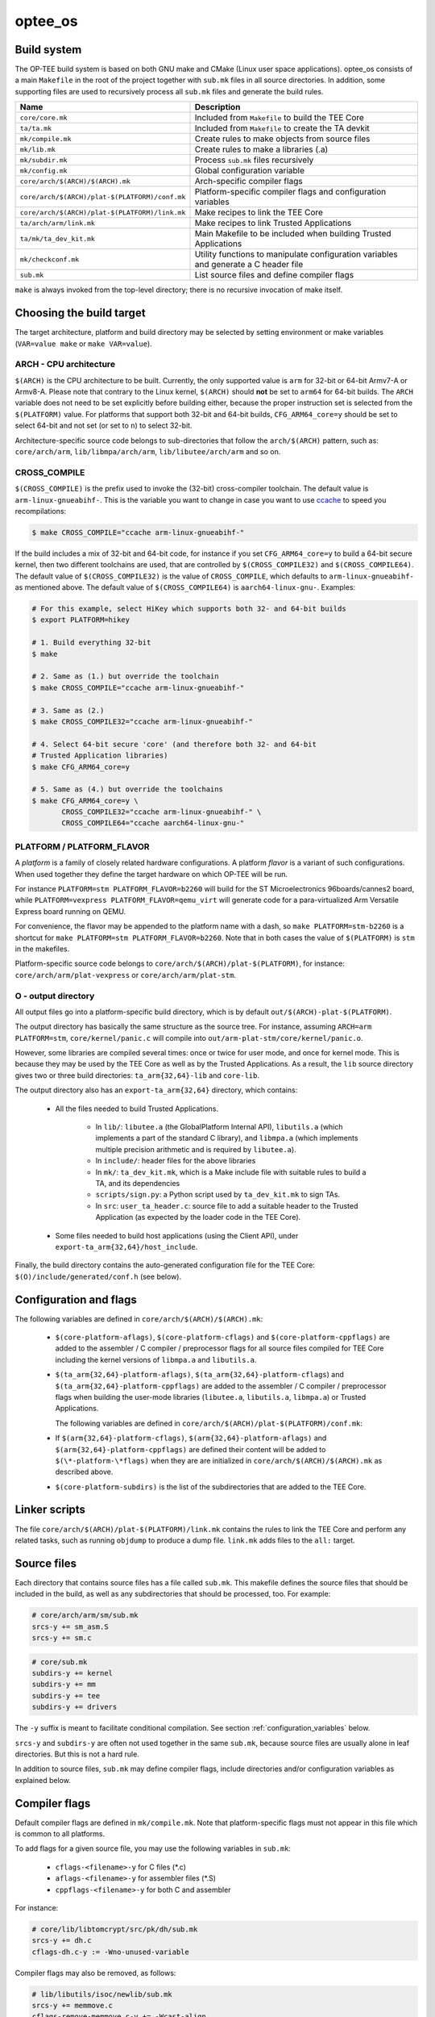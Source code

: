 .. _optee_os:

========
optee_os
========

.. _optee_os_build_system:

Build system
^^^^^^^^^^^^
The OP-TEE build system is based on both GNU make and CMake (Linux user space
applications). optee_os consists of a main ``Makefile`` in the root of the
project together with ``sub.mk`` files in all source directories. In addition,
some supporting files are used to recursively process all ``sub.mk`` files and
generate the build rules.

+------------------------------------------------+-------------------------------+
| Name                                           | Description                   |
+================================================+===============================+
| ``core/core.mk``                               | Included from ``Makefile`` to |
|                                                | build the TEE Core            |
+------------------------------------------------+-------------------------------+
| ``ta/ta.mk``                                   | Included from ``Makefile`` to |
|                                                | create the TA devkit          |
+------------------------------------------------+-------------------------------+
| ``mk/compile.mk``                              | Create rules to make objects  |
|                                                | from source files             |
+------------------------------------------------+-------------------------------+
| ``mk/lib.mk``                                  | Create rules to make a        |
|                                                | libraries (.a)                |
+------------------------------------------------+-------------------------------+
| ``mk/subdir.mk``                               | Process ``sub.mk`` files      |
|                                                | recursively                   |
+------------------------------------------------+-------------------------------+
| ``mk/config.mk``                               | Global configuration variable |
+------------------------------------------------+-------------------------------+
| ``core/arch/$(ARCH)/$(ARCH).mk``               | Arch-specific compiler flags  |
+------------------------------------------------+-------------------------------+
| ``core/arch/$(ARCH)/plat-$(PLATFORM)/conf.mk`` | Platform-specific compiler    |
|                                                | flags and configuration       |
|                                                | variables                     |
+------------------------------------------------+-------------------------------+
| ``core/arch/$(ARCH)/plat-$(PLATFORM)/link.mk`` | Make recipes to link the TEE  |
|                                                | Core                          |
+------------------------------------------------+-------------------------------+
| ``ta/arch/arm/link.mk``                        | Make recipes to link Trusted  |
|                                                | Applications                  |
+------------------------------------------------+-------------------------------+
| ``ta/mk/ta_dev_kit.mk``                        | Main Makefile to be included  |
|                                                | when building Trusted         |
|                                                | Applications                  |
+------------------------------------------------+-------------------------------+
| ``mk/checkconf.mk``                            | Utility functions to          |
|                                                | manipulate configuration      |
|                                                | variables and generate        |
|                                                | a C header file               |
+------------------------------------------------+-------------------------------+
| ``sub.mk``                                     | List source files and define  |
|                                                | compiler flags                |
+------------------------------------------------+-------------------------------+

``make`` is always invoked from the top-level directory; there is no recursive
invocation of make itself.

Choosing the build target
^^^^^^^^^^^^^^^^^^^^^^^^^
The target architecture, platform and build directory may be selected by setting
environment or make variables (``VAR=value make`` or ``make VAR=value``).

ARCH - CPU architecture
~~~~~~~~~~~~~~~~~~~~~~~
``$(ARCH)`` is the CPU architecture to be built. Currently, the only supported
value is ``arm`` for 32-bit or 64-bit Armv7-A or Armv8-A. Please note that
contrary to the Linux kernel, ``$(ARCH)`` should **not** be set to ``arm64`` for
64-bit builds. The ``ARCH`` variable does not need to be set explicitly before
building either, because the proper instruction set is selected from the
``$(PLATFORM)`` value. For platforms that support both 32-bit and 64-bit builds,
``CFG_ARM64_core=y`` should be set to select 64-bit and not set (or set to
``n``) to select 32-bit.

Architecture-specific source code belongs to sub-directories that follow the
``arch/$(ARCH)`` pattern, such as: ``core/arch/arm``, ``lib/libmpa/arch/arm``,
``lib/libutee/arch/arm`` and so on.

CROSS_COMPILE
~~~~~~~~~~~~~
``$(CROSS_COMPILE)`` is the prefix used to invoke the (32-bit) cross-compiler
toolchain. The default value is ``arm-linux-gnueabihf-``. This is the variable
you want to change in case you want to use ccache_ to speed you recompilations:

.. code-block:: bash

    $ make CROSS_COMPILE="ccache arm-linux-gnueabihf-"

If the build includes a mix of 32-bit and 64-bit code, for instance if you set
``CFG_ARM64_core=y`` to build a 64-bit secure kernel, then two different
toolchains are used, that are controlled by ``$(CROSS_COMPILE32)`` and
``$(CROSS_COMPILE64)``. The default value of ``$(CROSS_COMPILE32)`` is the value
of ``CROSS_COMPILE``, which defaults to ``arm-linux-gnueabihf-`` as mentioned
above. The default value of ``$(CROSS_COMPILE64)`` is ``aarch64-linux-gnu-``.
Examples:

.. code-block:: bash

    # For this example, select HiKey which supports both 32- and 64-bit builds
    $ export PLATFORM=hikey
    
    # 1. Build everything 32-bit
    $ make
    
    # 2. Same as (1.) but override the toolchain
    $ make CROSS_COMPILE="ccache arm-linux-gnueabihf-"
    
    # 3. Same as (2.)
    $ make CROSS_COMPILE32="ccache arm-linux-gnueabihf-"
    
    # 4. Select 64-bit secure 'core' (and therefore both 32- and 64-bit
    # Trusted Application libraries)
    $ make CFG_ARM64_core=y
    
    # 5. Same as (4.) but override the toolchains
    $ make CFG_ARM64_core=y \
           CROSS_COMPILE32="ccache arm-linux-gnueabihf-" \
           CROSS_COMPILE64="ccache aarch64-linux-gnu-"


.. _platform_flavor:

PLATFORM / PLATFORM_FLAVOR
~~~~~~~~~~~~~~~~~~~~~~~~~~
A `platform` is a family of closely related hardware configurations. A platform
`flavor` is a variant of such configurations. When used together they define the
target hardware on which OP-TEE will be run.

For instance ``PLATFORM=stm PLATFORM_FLAVOR=b2260`` will build for the ST
Microelectronics 96boards/cannes2 board, while ``PLATFORM=vexpress
PLATFORM_FLAVOR=qemu_virt`` will generate code for a para-virtualized Arm
Versatile Express board running on QEMU.

For convenience, the flavor may be appended to the platform name with a dash, so
``make PLATFORM=stm-b2260`` is a shortcut for ``make PLATFORM=stm
PLATFORM_FLAVOR=b2260``. Note that in both cases the value of ``$(PLATFORM)`` is
``stm`` in the makefiles.

Platform-specific source code belongs to ``core/arch/$(ARCH)/plat-$(PLATFORM)``,
for instance: ``core/arch/arm/plat-vexpress`` or ``core/arch/arm/plat-stm``.

O - output directory
~~~~~~~~~~~~~~~~~~~~
All output files go into a platform-specific build directory, which is by
default ``out/$(ARCH)-plat-$(PLATFORM)``.

The output directory has basically the same structure as the source tree. For
instance, assuming ``ARCH=arm PLATFORM=stm``, ``core/kernel/panic.c`` will
compile into ``out/arm-plat-stm/core/kernel/panic.o``.

However, some libraries are compiled several times: once or twice for user mode,
and once for kernel mode. This is because they may be used by the TEE Core as
well as by the Trusted Applications. As a result, the ``lib`` source directory
gives two or three build directories: ``ta_arm{32,64}-lib`` and ``core-lib``.

The output directory also has an ``export-ta_arm{32,64}`` directory, which
contains:

    - All the files needed to build Trusted Applications.

        - In ``lib/``: ``libutee.a`` (the GlobalPlatform Internal API),
          ``libutils.a`` (which implements a part of the standard C library),
          and ``libmpa.a`` (which implements multiple precision arithmetic and
          is required by ``libutee.a``).

        - In ``include/``: header files for the above libraries

        - In ``mk/``: ``ta_dev_kit.mk``, which is a Make include file with
          suitable rules to build a TA, and its dependencies

        - ``scripts/sign.py``: a Python script used by ``ta_dev_kit.mk`` to sign
          TAs.

        - In ``src``: ``user_ta_header.c``: source file to add a suitable header
          to the Trusted Application (as expected by the loader code in the TEE
          Core).

    - Some files needed to build host applications (using the Client API), under
      ``export-ta_arm{32,64}/host_include``.

Finally, the build directory contains the auto-generated configuration file for
the TEE Core: ``$(O)/include/generated/conf.h`` (see below).

.. _configuration_and_flags:

Configuration and flags
^^^^^^^^^^^^^^^^^^^^^^^
The following variables are defined in ``core/arch/$(ARCH)/$(ARCH).mk``:

    - ``$(core-platform-aflags)``, ``$(core-platform-cflags)`` and
      ``$(core-platform-cppflags)`` are added to the assembler / C compiler /
      preprocessor flags for all source files compiled for TEE Core including
      the kernel versions of ``libmpa.a`` and ``libutils.a``.

    - ``$(ta_arm{32,64}-platform-aflags)``, ``$(ta_arm{32,64}-platform-cflags``)
      and ``$(ta_arm{32,64}-platform-cppflags)`` are added to the assembler / C
      compiler / preprocessor flags when building the user-mode libraries
      (``libutee.a``, ``libutils.a``, ``libmpa.a``) or Trusted Applications.

      The following variables are defined in
      ``core/arch/$(ARCH)/plat-$(PLATFORM)/conf.mk``:

    - If ``$(arm{32,64}-platform-cflags)``, ``$(arm{32,64}-platform-aflags)``
      and ``$(arm{32,64}-platform-cppflags)`` are defined their content will be
      added to ``$(\*-platform-\*flags)`` when they are are initialized in
      ``core/arch/$(ARCH)/$(ARCH).mk`` as described above.

    - ``$(core-platform-subdirs)`` is the list of the subdirectories that are
      added to the TEE Core.

Linker scripts
^^^^^^^^^^^^^^
The file ``core/arch/$(ARCH)/plat-$(PLATFORM)/link.mk`` contains the rules to
link the TEE Core and perform any related tasks, such as running ``objdump`` to
produce a dump file. ``link.mk`` adds files to the ``all:`` target.

Source files
^^^^^^^^^^^^
Each directory that contains source files has a file called ``sub.mk``. This
makefile defines the source files that should be included in the build, as well
as any subdirectories that should be processed, too. For example:

.. code-block:: make

    # core/arch/arm/sm/sub.mk
    srcs-y += sm_asm.S
    srcs-y += sm.c

.. code-block:: make

    # core/sub.mk
    subdirs-y += kernel
    subdirs-y += mm
    subdirs-y += tee
    subdirs-y += drivers

The ``-y`` suffix is meant to facilitate conditional compilation. See
section :ref:`configuration_variables` below.

``srcs-y`` and ``subdirs-y`` are often not used together in the same ``sub.mk``,
because source files are usually alone in leaf directories. But this is not a
hard rule.

In addition to source files, ``sub.mk`` may define compiler flags, include
directories and/or configuration variables as explained below.

Compiler flags
^^^^^^^^^^^^^^
Default compiler flags are defined in ``mk/compile.mk``. Note that
platform-specific flags must not appear in this file which is common to all
platforms.

To add flags for a given source file, you may use the following variables in
``sub.mk``:

    - ``cflags-<filename>-y`` for C files (\*.c)

    - ``aflags-<filename>-y`` for assembler files (\*.S)

    - ``cppflags-<filename>-y`` for both C and assembler

For instance:

.. code-block:: make

    # core/lib/libtomcrypt/src/pk/dh/sub.mk
    srcs-y += dh.c
    cflags-dh.c-y := -Wno-unused-variable

Compiler flags may also be removed, as follows:

.. code-block:: make

    # lib/libutils/isoc/newlib/sub.mk
    srcs-y += memmove.c
    cflags-remove-memmove.c-y += -Wcast-align

Some variables apply to libraries only (that is, when using ``mk/lib.mk``) and
affect all the source files that belong to the library: ``cppflags-lib-y`` and
``cflags-lib-y``.

Include directories
^^^^^^^^^^^^^^^^^^^
Include directories may be added to ``global-incdirs-y``, in which case they
will be accessible from all the source files and will be copied to
``export-ta_arm{32,64}/include`` and ``export-ta_arm{32,64}/host_include``.

When ``sub.mk`` is used to build a library, ``incdirs-lib-y`` may receive
additional directories that will be used for that library only.

.. _configuration_variables:

Configuration variables
^^^^^^^^^^^^^^^^^^^^^^^
Some features may be enabled, disabled or otherwise controlled at compile time
through makefile variables. Default values are normally provided in makefiles
with the ``?=`` operator so that their value may be easily overridden by
environment variables. For instance:

.. code-block:: make

    PLATFORM ?= stm
    PLATFORM_FLAVOR ?= default

Some global configuration variables are defined in ``mk/config.mk``, but others
may be defined in ``sub.mk`` when then pertain to a specific library for
instance.

Variables with the ``CFG_`` prefix are treated in a special way: their value is
automatically reflected in the generated header file
``$(out-dir)/include/generated/conf.h``, after all the included makefiles have
been processed. ``conf.h`` is automatically included by the preprocessor when a
source file is built.

Depending on their value, variables may be considered either boolean or
non-boolean, which affects how they are translated into ``conf.h``.

Boolean configuration variables
~~~~~~~~~~~~~~~~~~~~~~~~~~~~~~~
When a configuration variable controls the presence or absence of a feature,
``y`` means **enabled**, while ``n``, empty value or an undefined variable means
**disabled**. For instance, the following commands are equivalent and would
disable feature ``CFG_CRYPTO_GCM``:

.. code-block:: bash

    $ make CFG_CRYPTO_GCM=n

.. code-block:: bash

    $ make CFG_CRYPTO_GCM=

.. code-block:: bash

    $ CFG_CRYPTO_GCM=n make

.. code-block:: bash

    $ export CFG_CRYPTO_GCM=n
    $ make

Configuration variables may then be used directly in ``sub.mk`` to trigger
conditional compilation:

.. code-block:: make

    # core/lib/libtomcrypt/src/encauth/sub.mk
    subdirs-$(CFG_CRYPTO_CCM) += ccm
    subdirs-$(CFG_CRYPTO_GCM) += gcm

When a configuration variable is **enabled** (``y``), ``<generated/conf.h>``
contains a macro with the same name as the variable and the value ``1``. If it
is  **disabled**, however, no macro definition is output. This allows the C code
to use constructs like:

.. code-block:: c

    /* core/lib/libtomcrypt/src/tee_ltc_provider.c */

    /* ... */

    #if defined(CFG_CRYPTO_GCM)
    struct tee_gcm_state {
            gcm_state ctx;      /* the gcm state as defined by LTC */
            size_t tag_len;     /* tag length */
    };
    #endif

Non-boolean configuration variables
~~~~~~~~~~~~~~~~~~~~~~~~~~~~~~~~~~~
Configuration variables that are not recognized as booleans are simply output
unchanged into `<generated/conf.h>`. For instance:

.. code-block:: bash

    $ make CFG_TEE_CORE_LOG_LEVEL=4

.. code-block:: c

    /* out/arm-plat-vexpress/include/generated/conf.h */

    #define CFG_TEE_CORE_LOG_LEVEL 4 /* '4' */

Configuration dependencies
~~~~~~~~~~~~~~~~~~~~~~~~~~
Some combinations of configuration variables may not be valid. This should be
dealt with by custom checks in makefiles. ``mk/checkconf.h`` provides functions
to help detect and deal with such situations.

.. _ccache: https://ccache.samba.org/
